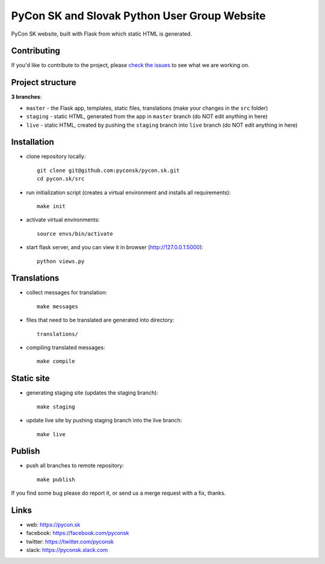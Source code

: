 PyCon SK and Slovak Python User Group Website
#############################################

PyCon SK website, built with Flask from which static HTML is generated.


Contributing
------------

If you'd like to contribute to the project, please `check the issues <https://github.com/pyconsk/pycon.sk/issues>`_ to see what we are working on.


Project structure
-----------------

**3 branches**:

- ``master`` - the Flask app, templates, static files, translations (make your changes in the ``src`` folder)
- ``staging`` - static HTML, generated from the app in ``master`` branch (do NOT edit anything in here)
- ``live`` - static HTML, created by pushing the ``staging`` branch into ``live`` branch (do NOT edit anything in here)


Installation
------------

- clone repository locally::

    git clone git@github.com:pyconsk/pycon.sk.git
    cd pycon.sk/src

- run initialization script (creates a virtual environment and installs all requirements)::

    make init

- activate virtual environments::

    source envs/bin/activate

- start flask server, and you can view it in browser (http://127.0.0.1:5000)::

    python views.py


Translations
------------

- collect messages for translation::

    make messages

- files that need to be translated are generated into directory::

    translations/

- compiling translated messages::

    make compile


Static site
-----------

- generating staging site (updates the staging branch)::

    make staging

- update live site by pushing staging branch into the live branch::

    make live


Publish
-------

- push all branches to remote repository::

    make publish


If you find some bug please do report it, or send us a merge request with a fix, thanks.

Links
-----

- web: https://pycon.sk
- facebook: https://facebook.com/pyconsk
- twitter: https://twitter.com/pyconsk
- slack: https://pyconsk.slack.com

